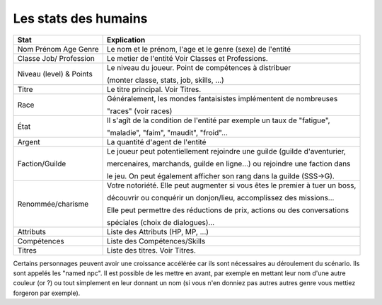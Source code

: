 ==========================
Les stats des humains
==========================

============================ ==============================================================================
Stat                         Explication
============================ ==============================================================================
Nom Prénom Age Genre         Le nom et le prénom, l'age et le genre (sexe) de l'entité
Classe Job/ Profession       Le metier de l'entité Voir Classes et Professions.

Niveau (level) & Points      Le niveau du joueur. Point de compétences à distribuer

                             (monter classe, stats, job, skills, ...)

Titre                        Le titre principal. Voir Titres.

Race                         Généralement, les mondes fantaisistes implémentent de nombreuses

                             "races" (voir races)

État                         Il s'agît de la condition de l'entité par exemple un taux de "fatigue",

                             "maladie", "faim", "maudit", "froid"...

Argent                       La quantité d'agent de l'entité

Faction/Guilde               Le joueur peut potentiellement rejoindre une guilde (guilde d'aventurier,

                             mercenaires, marchands, guilde en ligne...) ou rejoindre une faction dans

                             le jeu. On peut également afficher son rang dans la guilde (SSS->G).

Renommée/charisme            Votre notoriété. Elle peut augmenter si vous êtes le premier à tuer un boss,

                             découvrir ou conquérir un donjon/lieu, accomplissez des missions...

                             Elle peut permettre des réductions de prix, actions ou des conversations

                             spéciales (choix de dialogues)...

Attributs                    Liste des Attributs (HP, MP, ...)
Compétences                  Liste des Compétences/Skills
Titres                       Liste des titres. Voir Titres.
============================ ==============================================================================

Certains personnages peuvent avoir une croissance accélérée car ils sont nécessaires au déroulement du
scénario. Ils sont appelés les "named npc". Il est possible de les mettre en avant, par exemple
en mettant leur nom d'une autre couleur (or ?) ou tout simplement en leur donnant un nom (si vous n'en
donniez pas autres autres genre vous mettiez forgeron par exemple).
